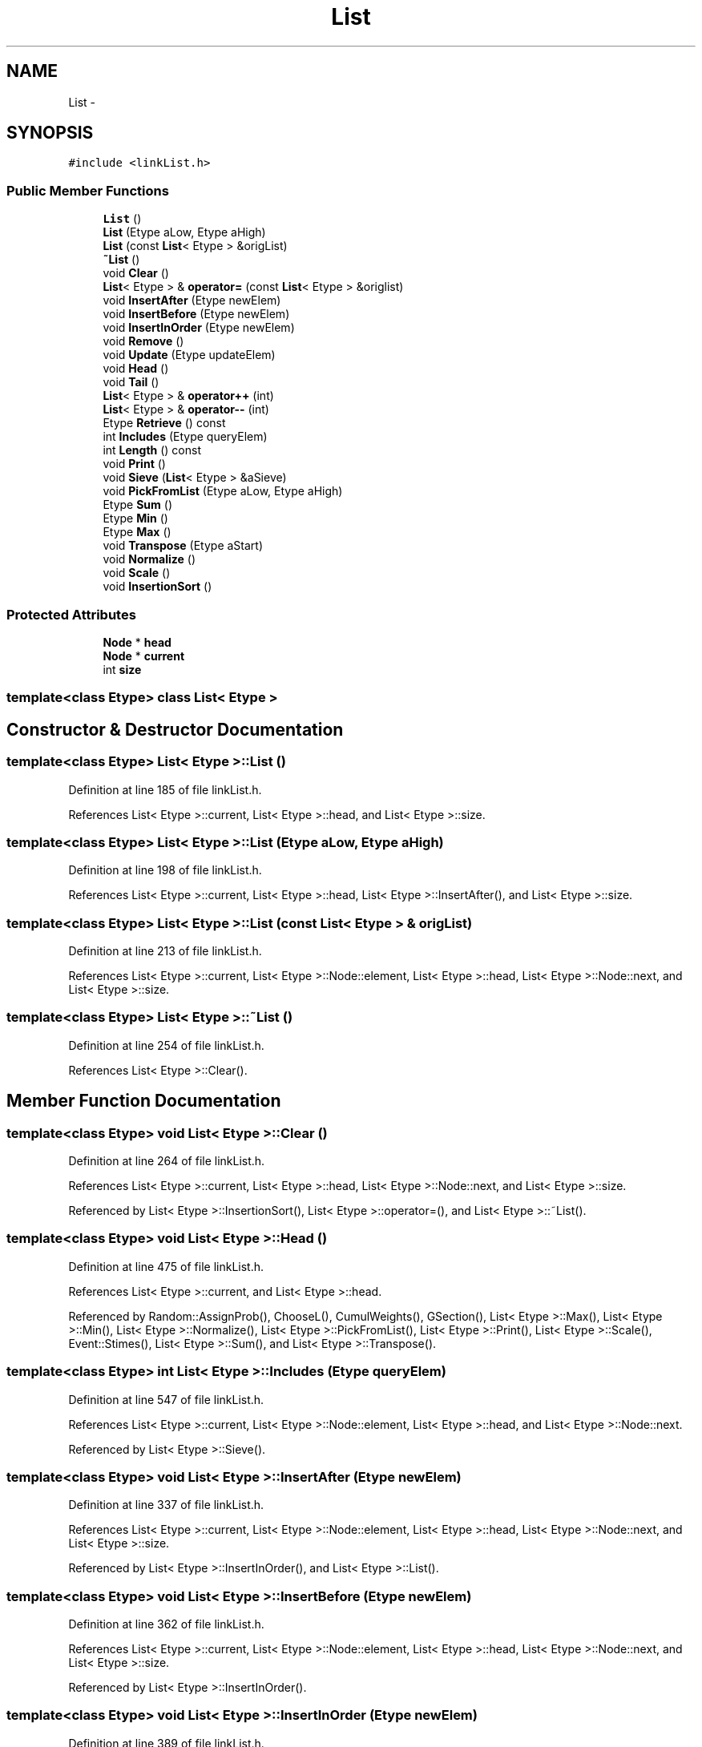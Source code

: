 .TH "List" 3 "12 Feb 2007" "CMOD" \" -*- nroff -*-
.ad l
.nh
.SH NAME
List \- 
.SH SYNOPSIS
.br
.PP
\fC#include <linkList.h>\fP
.PP
.SS "Public Member Functions"

.in +1c
.ti -1c
.RI "\fBList\fP ()"
.br
.ti -1c
.RI "\fBList\fP (Etype aLow, Etype aHigh)"
.br
.ti -1c
.RI "\fBList\fP (const  \fBList\fP< Etype > &origList)"
.br
.ti -1c
.RI "\fB~List\fP ()"
.br
.ti -1c
.RI "void \fBClear\fP ()"
.br
.ti -1c
.RI "\fBList\fP< Etype > & \fBoperator=\fP (const  \fBList\fP< Etype > &origlist)"
.br
.ti -1c
.RI "void \fBInsertAfter\fP (Etype newElem)"
.br
.ti -1c
.RI "void \fBInsertBefore\fP (Etype newElem)"
.br
.ti -1c
.RI "void \fBInsertInOrder\fP (Etype newElem)"
.br
.ti -1c
.RI "void \fBRemove\fP ()"
.br
.ti -1c
.RI "void \fBUpdate\fP (Etype updateElem)"
.br
.ti -1c
.RI "void \fBHead\fP ()"
.br
.ti -1c
.RI "void \fBTail\fP ()"
.br
.ti -1c
.RI "\fBList\fP< Etype > & \fBoperator++\fP (int)"
.br
.ti -1c
.RI "\fBList\fP< Etype > & \fBoperator--\fP (int)"
.br
.ti -1c
.RI "Etype \fBRetrieve\fP () const "
.br
.ti -1c
.RI "int \fBIncludes\fP (Etype queryElem)"
.br
.ti -1c
.RI "int \fBLength\fP () const "
.br
.ti -1c
.RI "void \fBPrint\fP ()"
.br
.ti -1c
.RI "void \fBSieve\fP (\fBList\fP< Etype > &aSieve)"
.br
.ti -1c
.RI "void \fBPickFromList\fP (Etype aLow, Etype aHigh)"
.br
.ti -1c
.RI "Etype \fBSum\fP ()"
.br
.ti -1c
.RI "Etype \fBMin\fP ()"
.br
.ti -1c
.RI "Etype \fBMax\fP ()"
.br
.ti -1c
.RI "void \fBTranspose\fP (Etype aStart)"
.br
.ti -1c
.RI "void \fBNormalize\fP ()"
.br
.ti -1c
.RI "void \fBScale\fP ()"
.br
.ti -1c
.RI "void \fBInsertionSort\fP ()"
.br
.in -1c
.SS "Protected Attributes"

.in +1c
.ti -1c
.RI "\fBNode\fP * \fBhead\fP"
.br
.ti -1c
.RI "\fBNode\fP * \fBcurrent\fP"
.br
.ti -1c
.RI "int \fBsize\fP"
.br
.in -1c

.SS "template<class Etype> class List< Etype >"

.SH "Constructor & Destructor Documentation"
.PP 
.SS "template<class Etype> \fBList\fP< Etype >::\fBList\fP ()"
.PP
Definition at line 185 of file linkList.h.
.PP
References List< Etype >::current, List< Etype >::head, and List< Etype >::size.
.SS "template<class Etype> \fBList\fP< Etype >::\fBList\fP (Etype aLow, Etype aHigh)"
.PP
Definition at line 198 of file linkList.h.
.PP
References List< Etype >::current, List< Etype >::head, List< Etype >::InsertAfter(), and List< Etype >::size.
.SS "template<class Etype> \fBList\fP< Etype >::\fBList\fP (const \fBList\fP< Etype > & origList)"
.PP
Definition at line 213 of file linkList.h.
.PP
References List< Etype >::current, List< Etype >::Node::element, List< Etype >::head, List< Etype >::Node::next, and List< Etype >::size.
.SS "template<class Etype> \fBList\fP< Etype >::~\fBList\fP ()"
.PP
Definition at line 254 of file linkList.h.
.PP
References List< Etype >::Clear().
.SH "Member Function Documentation"
.PP 
.SS "template<class Etype> void \fBList\fP< Etype >::Clear ()"
.PP
Definition at line 264 of file linkList.h.
.PP
References List< Etype >::current, List< Etype >::head, List< Etype >::Node::next, and List< Etype >::size.
.PP
Referenced by List< Etype >::InsertionSort(), List< Etype >::operator=(), and List< Etype >::~List().
.SS "template<class Etype> void \fBList\fP< Etype >::Head ()"
.PP
Definition at line 475 of file linkList.h.
.PP
References List< Etype >::current, and List< Etype >::head.
.PP
Referenced by Random::AssignProb(), ChooseL(), CumulWeights(), GSection(), List< Etype >::Max(), List< Etype >::Min(), List< Etype >::Normalize(), List< Etype >::PickFromList(), List< Etype >::Print(), List< Etype >::Scale(), Event::Stimes(), List< Etype >::Sum(), and List< Etype >::Transpose().
.SS "template<class Etype> int \fBList\fP< Etype >::Includes (Etype queryElem)"
.PP
Definition at line 547 of file linkList.h.
.PP
References List< Etype >::current, List< Etype >::Node::element, List< Etype >::head, and List< Etype >::Node::next.
.PP
Referenced by List< Etype >::Sieve().
.SS "template<class Etype> void \fBList\fP< Etype >::InsertAfter (Etype newElem)"
.PP
Definition at line 337 of file linkList.h.
.PP
References List< Etype >::current, List< Etype >::Node::element, List< Etype >::head, List< Etype >::Node::next, and List< Etype >::size.
.PP
Referenced by List< Etype >::InsertInOrder(), and List< Etype >::List().
.SS "template<class Etype> void \fBList\fP< Etype >::InsertBefore (Etype newElem)"
.PP
Definition at line 362 of file linkList.h.
.PP
References List< Etype >::current, List< Etype >::Node::element, List< Etype >::head, List< Etype >::Node::next, and List< Etype >::size.
.PP
Referenced by List< Etype >::InsertInOrder().
.SS "template<class Etype> void \fBList\fP< Etype >::InsertInOrder (Etype newElem)"
.PP
Definition at line 389 of file linkList.h.
.PP
References List< Etype >::current, List< Etype >::Node::element, List< Etype >::head, List< Etype >::InsertAfter(), List< Etype >::InsertBefore(), List< Etype >::Node::next, and List< Etype >::size.
.PP
Referenced by Event::DurationMethods(), GSection(), List< Etype >::InsertionSort(), and Event::Stimes().
.SS "template<class Etype> void \fBList\fP< Etype >::InsertionSort ()"
.PP
Definition at line 859 of file linkList.h.
.PP
References List< Etype >::Clear(), List< Etype >::current, List< Etype >::Node::element, List< Etype >::head, List< Etype >::InsertInOrder(), List< Etype >::Node::next, and List< Etype >::size.
.SS "template<class Etype> int \fBList\fP< Etype >::Length () const"
.PP
Definition at line 568 of file linkList.h.
.PP
References List< Etype >::size.
.PP
Referenced by Random::AssignProb(), ChooseL(), CumulWeights(), List< Etype >::PickFromList(), and Event::Stimes().
.SS "template<class Etype> Etype \fBList\fP< Etype >::Max ()"
.PP
Definition at line 729 of file linkList.h.
.PP
References List< Etype >::current, List< Etype >::Node::element, List< Etype >::Head(), and List< Etype >::size.
.SS "template<class Etype> Etype \fBList\fP< Etype >::Min ()"
.PP
Definition at line 694 of file linkList.h.
.PP
References List< Etype >::current, List< Etype >::Node::element, List< Etype >::Head(), and List< Etype >::size.
.PP
Referenced by List< Etype >::Transpose().
.SS "template<class Etype> void \fBList\fP< Etype >::Normalize ()"
.PP
Definition at line 792 of file linkList.h.
.PP
References List< Etype >::current, List< Etype >::Node::element, List< Etype >::Head(), List< Etype >::size, and List< Etype >::Sum().
.PP
Referenced by CumulWeights().
.SS "template<class Etype> \fBList\fP< Etype > & \fBList\fP< Etype >::operator++ (int)"
.PP
Definition at line 500 of file linkList.h.
.PP
References List< Etype >::current, List< Etype >::Node::next, and List< Etype >::size.
.SS "template<class Etype> \fBList\fP< Etype > & \fBList\fP< Etype >::operator-- (int)"
.PP
Definition at line 515 of file linkList.h.
.PP
References List< Etype >::current, List< Etype >::head, and List< Etype >::Node::next.
.SS "template<class Etype> \fBList\fP< Etype > & \fBList\fP< Etype >::operator= (const \fBList\fP< Etype > & origlist)"
.PP
Definition at line 288 of file linkList.h.
.PP
References List< Etype >::Clear(), List< Etype >::current, List< Etype >::Node::element, List< Etype >::head, List< Etype >::Node::next, and List< Etype >::size.
.SS "template<class Etype> void \fBList\fP< Etype >::PickFromList (Etype aLow, Etype aHigh)"
.PP
Definition at line 629 of file linkList.h.
.PP
References List< Etype >::Head(), List< Etype >::Length(), List< Etype >::Remove(), List< Etype >::Retrieve(), and List< Etype >::size.
.SS "template<class Etype> void \fBList\fP< Etype >::Print ()"
.PP
Definition at line 580 of file linkList.h.
.PP
References List< Etype >::current, List< Etype >::Node::element, List< Etype >::Head(), and List< Etype >::size.
.SS "template<class Etype> void \fBList\fP< Etype >::Remove ()"
.PP
Definition at line 417 of file linkList.h.
.PP
References List< Etype >::current, List< Etype >::Node::element, List< Etype >::head, List< Etype >::Node::next, and List< Etype >::size.
.PP
Referenced by List< Etype >::PickFromList(), and List< Etype >::Sieve().
.SS "template<class Etype> Etype \fBList\fP< Etype >::Retrieve () const"
.PP
Definition at line 533 of file linkList.h.
.PP
References List< Etype >::current, and List< Etype >::Node::element.
.PP
Referenced by ChooseL(), CumulWeights(), GSection(), List< Etype >::PickFromList(), Event::Stimes(), and List< Etype >::Sum().
.SS "template<class Etype> void \fBList\fP< Etype >::Scale ()"
.PP
Definition at line 823 of file linkList.h.
.PP
References List< Etype >::current, List< Etype >::Node::element, List< Etype >::Head(), and List< Etype >::size.
.SS "template<class Etype> void \fBList\fP< Etype >::\fBSieve\fP (\fBList\fP< Etype > & aSieve)"
.PP
Definition at line 604 of file linkList.h.
.PP
References List< Etype >::current, List< Etype >::Node::element, List< Etype >::head, List< Etype >::Includes(), List< Etype >::Remove(), and List< Etype >::size.
.SS "template<class Etype> Etype \fBList\fP< Etype >::Sum ()"
.PP
Definition at line 659 of file linkList.h.
.PP
References List< Etype >::current, List< Etype >::Head(), List< Etype >::Retrieve(), and List< Etype >::size.
.PP
Referenced by List< Etype >::Normalize().
.SS "template<class Etype> void \fBList\fP< Etype >::Tail ()"
.PP
Definition at line 486 of file linkList.h.
.PP
References List< Etype >::current, List< Etype >::Node::next, and List< Etype >::size.
.SS "template<class Etype> void \fBList\fP< Etype >::Transpose (Etype aStart)"
.PP
Definition at line 764 of file linkList.h.
.PP
References List< Etype >::current, List< Etype >::Node::element, List< Etype >::Head(), List< Etype >::Min(), and List< Etype >::size.
.SS "template<class Etype> void \fBList\fP< Etype >::Update (Etype updateElem)"
.PP
Definition at line 459 of file linkList.h.
.PP
References List< Etype >::current, List< Etype >::Node::element, and List< Etype >::size.
.PP
Referenced by Random::AssignProb(), and CumulWeights().
.SH "Member Data Documentation"
.PP 
.SS "template<class Etype> \fBNode\fP * \fBList\fP< Etype >::\fBcurrent\fP\fC [protected]\fP"
.PP
Definition at line 175 of file linkList.h.
.PP
Referenced by List< Etype >::Clear(), List< Etype >::Head(), List< Etype >::Includes(), List< Etype >::InsertAfter(), List< Etype >::InsertBefore(), List< Etype >::InsertInOrder(), List< Etype >::InsertionSort(), List< Etype >::List(), List< Etype >::Max(), List< Etype >::Min(), List< Etype >::Normalize(), List< Etype >::operator++(), List< Etype >::operator--(), List< Etype >::operator=(), List< Etype >::Print(), List< Etype >::Remove(), List< Etype >::Retrieve(), List< Etype >::Scale(), List< Etype >::Sieve(), List< Etype >::Sum(), List< Etype >::Tail(), List< Etype >::Transpose(), and List< Etype >::Update().
.SS "template<class Etype> \fBNode\fP* \fBList\fP< Etype >::\fBhead\fP\fC [protected]\fP"
.PP
Definition at line 175 of file linkList.h.
.PP
Referenced by List< Etype >::Clear(), List< Etype >::Head(), List< Etype >::Includes(), List< Etype >::InsertAfter(), List< Etype >::InsertBefore(), List< Etype >::InsertInOrder(), List< Etype >::InsertionSort(), List< Etype >::List(), List< Etype >::operator--(), List< Etype >::operator=(), List< Etype >::Remove(), and List< Etype >::Sieve().
.SS "template<class Etype> int \fBList\fP< Etype >::\fBsize\fP\fC [protected]\fP"
.PP
Definition at line 178 of file linkList.h.
.PP
Referenced by List< Etype >::Clear(), List< Etype >::InsertAfter(), List< Etype >::InsertBefore(), List< Etype >::InsertInOrder(), List< Etype >::InsertionSort(), List< Etype >::Length(), List< Etype >::List(), List< Etype >::Max(), List< Etype >::Min(), List< Etype >::Normalize(), List< Etype >::operator++(), List< Etype >::operator=(), List< Etype >::PickFromList(), List< Etype >::Print(), List< Etype >::Remove(), List< Etype >::Scale(), List< Etype >::Sieve(), List< Etype >::Sum(), List< Etype >::Tail(), List< Etype >::Transpose(), and List< Etype >::Update().

.SH "Author"
.PP 
Generated automatically by Doxygen for CMOD from the source code.
